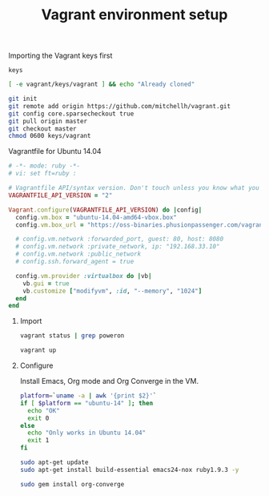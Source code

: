 #+TITLE:		Vagrant environment setup
#+startup:		showeverything
#+sshidentityfile:	vagrant/keys/vagrant

**** Importing the Vagrant keys first

#+begin_src text :tangle vagrant/.git/info/sparse-checkout :mkdirp true
keys
#+end_src

#+name: import-vagrant-keys-done
#+begin_src sh :results output
[ -e vagrant/keys/vagrant ] && echo "Already cloned"
#+end_src

#+name: import-vagrant-keys
#+begin_src sh :unless import-vagrant-keys-done :dir vagrant
git init
git remote add origin https://github.com/mitchellh/vagrant.git
git config core.sparsecheckout true
git pull origin master
git checkout master
chmod 0600 keys/vagrant
#+end_src

**** Vagrantfile for Ubuntu 14.04

#+begin_src ruby :tangle Vagrantfile
# -*- mode: ruby -*-
# vi: set ft=ruby :

# Vagrantfile API/syntax version. Don't touch unless you know what you're doing!
VAGRANTFILE_API_VERSION = "2"

Vagrant.configure(VAGRANTFILE_API_VERSION) do |config|
  config.vm.box = "ubuntu-14.04-amd64-vbox.box"
  config.vm.box_url = "https://oss-binaries.phusionpassenger.com/vagrant/boxes/latest/ubuntu-14.04-amd64-vbox.box"

  # config.vm.network :forwarded_port, guest: 80, host: 8080
  # config.vm.network :private_network, ip: "192.168.33.10"
  # config.vm.network :public_network
  # config.ssh.forward_agent = true

  config.vm.provider :virtualbox do |vb|
    vb.gui = true
    vb.customize ["modifyvm", :id, "--memory", "1024"]
  end
end
#+end_src

***** Import

#+name: vagrant-running
#+begin_src sh
vagrant status | grep poweron
#+end_src

#+name: start_vagrant
#+begin_src sh :unless vagrant-running
vagrant up
#+end_src

***** Configure

Install Emacs, Org mode and Org Converge in the VM.

#+name: running-in-ubuntu
#+begin_src sh :results output
platform=`uname -a | awk '{print $2}'`
if [ $platform == "ubuntu-14" ]; then
  echo "OK"
  exit 0
else
  echo "Only works in Ubuntu 14.04"
  exit 1
fi
#+end_src

#+name: apt-get-install
#+begin_src sh :dir /vagrant@localhost#2222:
sudo apt-get update
sudo apt-get install build-essential emacs24-nox ruby1.9.3 -y
#+end_src

#+name: install-org-converge
#+begin_src sh :dir /vagrant@localhost#2222:
sudo gem install org-converge
#+end_src

**** COMMENT Vagrantfile :: Docker provider

#+begin_src ruby :tangle docker/Vagrantfile :mkdirp true
Vagrant.configure("2") do |config|
  config.vm.provider "docker" do |d|
    d.build_dir = "."
  end
end
#+end_src

#+begin_src conf :tangle docker/Dockerfile
FROM ubuntu
RUN  apt-get -y update
RUN  apt-get -y install emacs24-nox
#+end_src

#+name: vagrant-docker-provider
#+begin_src sh :dir docker
vagrant up --provider=docker
#+end_src
